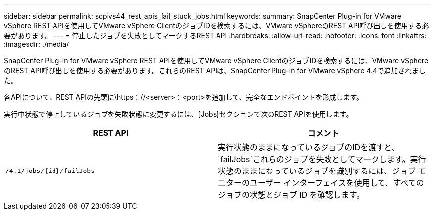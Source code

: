---
sidebar: sidebar 
permalink: scpivs44_rest_apis_fail_stuck_jobs.html 
keywords:  
summary: SnapCenter Plug-in for VMware vSphere REST APIを使用してVMware vSphere ClientのジョブIDを検索するには、VMware vSphereのREST API呼び出しを使用する必要があります。 
---
= 停止したジョブを失敗としてマークするREST API
:hardbreaks:
:allow-uri-read: 
:nofooter: 
:icons: font
:linkattrs: 
:imagesdir: ./media/


[role="lead"]
SnapCenter Plug-in for VMware vSphere REST APIを使用してVMware vSphere ClientのジョブIDを検索するには、VMware vSphereのREST API呼び出しを使用する必要があります。これらのREST APIは、SnapCenter Plug-in for VMware vSphere 4.4で追加されました。

各APIについて、REST APIの先頭に\https：//<server>：<port>を追加して、完全なエンドポイントを形成します。

実行中状態で停止しているジョブを失敗状態に変更するには、[Jobs]セクションで次のREST APIを使用します。

|===
| REST API | コメント 


| `/4.1/jobs/{id}/failJobs` | 実行状態のままになっているジョブのIDを渡すと、 `failJobs`これらのジョブを失敗としてマークします。実行状態のままになっているジョブを識別するには、ジョブ モニターのユーザー インターフェイスを使用して、すべてのジョブの状態とジョブ ID を確認します。 
|===